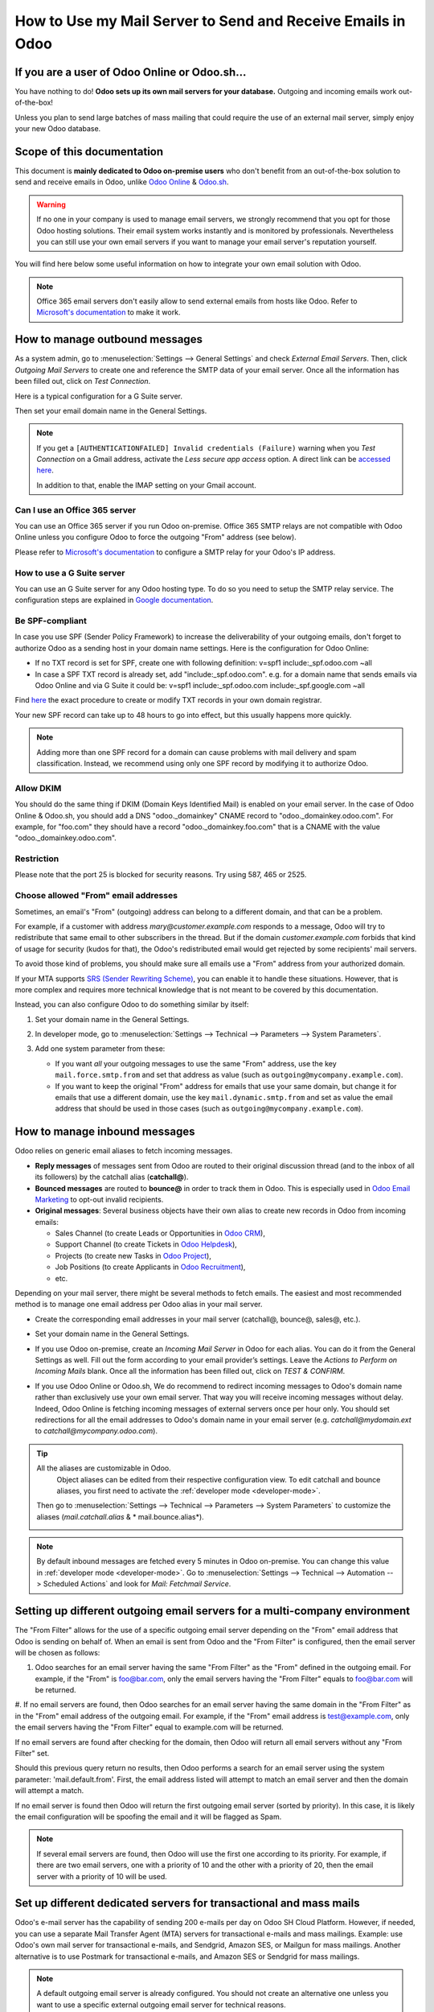 ============================================================
How to Use my Mail Server to Send and Receive Emails in Odoo
============================================================

If you are a user of Odoo Online or Odoo.sh...
==============================================

You have nothing to do! **Odoo sets up its own mail servers for your database.**
Outgoing and incoming emails work out-of-the-box!

Unless you plan to send large batches of mass mailing that could require the 
use of an external mail server, simply enjoy your new Odoo database.


Scope of this documentation
===========================

This document is **mainly dedicated to Odoo on-premise users** who don't
benefit from an out-of-the-box solution to send and receive emails in Odoo,
unlike `Odoo Online <https://www.odoo.com/trial>`__ & `Odoo.sh <https://www.odoo.sh>`__.


.. warning::

    If no one in your company is used to manage email servers, we strongly recommend that
    you opt for those Odoo hosting solutions. Their email system
    works instantly and is monitored by professionals.
    Nevertheless you can still use your own email servers if you want
    to manage your email server's reputation yourself.

You will find here below some useful
information on how to integrate your own email solution with Odoo.

.. note:: Office 365 email servers don't easily allow to send external emails from hosts like Odoo.
    Refer to `Microsoft's documentation <https://support.office.com/en-us/article/How-to-set-up-a-multifunction-device-or-application-to-send-email-using-Office-365-69f58e99-c550-4274-ad18-c805d654b4c4>`__
    to make it work.

How to manage outbound messages
===============================
As a system admin, go to :menuselection:`Settings --> General Settings`
and check *External Email Servers*.
Then, click *Outgoing Mail Servers* to create one and reference the SMTP data of your email server. 
Once all the information has been filled out, click on *Test Connection*.

Here is a typical configuration for a G Suite server.

.. image:: media/outgoing_server.png
    :align: center

Then set your email domain name in the General Settings.

.. note::
   If you get a ``[AUTHENTICATIONFAILED] Invalid credentials (Failure)`` warning when you *Test
   Connection* on a Gmail address, activate the *Less secure app access* option. A direct link can
   be `accessed here <https://myaccount.google.com/lesssecureapps?pli=1>`_.

   In addition to that, enable the IMAP setting on your Gmail account.


Can I use an Office 365 server
------------------------------
You can use an Office 365 server if you run Odoo on-premise.
Office 365 SMTP relays are not compatible with Odoo Online unless you configure
Odoo to force the outgoing "From" address (see below).

Please refer to `Microsoft's documentation <https://support.office.com/en-us/article/How-to-set-up-a-multifunction-device-or-application-to-send-email-using-Office-365-69f58e99-c550-4274-ad18-c805d654b4c4>`__ 
to configure a SMTP relay for your Odoo's IP address.

How to use a G Suite server
---------------------------
You can use an G Suite server for any Odoo hosting type.
To do so you need to setup the SMTP relay service. The configuration steps are explained in 
`Google documentation <https://support.google.com/a/answer/2956491?hl=en>`__.

.. _discuss-email_servers-spf-compliant:

Be SPF-compliant
----------------
In case you use SPF (Sender Policy Framework) to increase the deliverability 
of your outgoing emails, don't forget to authorize Odoo as a sending host in your 
domain name settings. Here is the configuration for Odoo Online:

* If no TXT record is set for SPF, create one with following definition:
  v=spf1 include:_spf.odoo.com ~all
* In case a SPF TXT record is already set, add "include:_spf.odoo.com".
  e.g. for a domain name that sends emails via Odoo Online and via G Suite it could be:
  v=spf1 include:_spf.odoo.com include:_spf.google.com ~all

Find `here <https://www.mail-tester.com/spf/>`__ the exact procedure to 
create or modify TXT records in your own domain registrar.

Your new SPF record can take up to 48 hours to go into effect, 
but this usually happens more quickly.

.. note:: Adding more than one SPF record for a domain can cause problems 
   with mail delivery and spam classification. Instead, we recommend using 
   only one SPF record by modifying it to authorize Odoo.

Allow DKIM
----------
You should do the same thing if DKIM (Domain Keys Identified Mail) 
is enabled on your email server. In the case of Odoo Online & Odoo.sh,
you should add a DNS "odoo._domainkey" CNAME record to 
"odoo._domainkey.odoo.com". 
For example, for "foo.com" they should have a record "odoo._domainkey.foo.com" 
that is a CNAME with the value "odoo._domainkey.odoo.com".

Restriction
-----------
Please note that the port 25 is blocked for security reasons. Try using 587, 465 or 2525.

Choose allowed "From" email addresses
-------------------------------------

Sometimes, an email's "From" (outgoing) address can belong to a different
domain, and that can be a problem.

For example, if a customer with address *mary@customer.example.com* responds to
a message, Odoo will try to redistribute that same email to other subscribers
in the thread. But if the domain *customer.example.com* forbids that kind of
usage for security (kudos for that), the Odoo's redistributed email would get
rejected by some recipients' mail servers.

To avoid those kind of problems, you should make sure all emails use a "From"
address from your authorized domain.

If your MTA supports `SRS (Sender Rewriting Scheme)
<https://en.wikipedia.org/wiki/Sender_Rewriting_Scheme>`_, you can enable it
to handle these situations. However, that is more complex and requires more
technical knowledge that is not meant to be covered by this documentation.

Instead, you can also configure Odoo to do something similar by itself:

#.  Set your domain name in the General Settings.

    .. image:: media/alias_domain.png
       :align: center

#.  In developer mode, go to :menuselection:`Settings --> Technical -->
    Parameters --> System Parameters`.

#.  Add one system parameter from these:

    * If you want *all* your outgoing messages to use the same "From" address,
      use the key ``mail.force.smtp.from`` and set that address as value
      (such as ``outgoing@mycompany.example.com``).

    * If you want to keep the original "From" address for emails that use your
      same domain, but change it for emails that use a different domain, use
      the key ``mail.dynamic.smtp.from`` and set as value the email address
      that should be used in those cases (such as
      ``outgoing@mycompany.example.com``).

.. _discuss/email_servers/inbound_messages:

How to manage inbound messages
==============================

Odoo relies on generic email aliases to fetch incoming messages.

* **Reply messages** of messages sent from Odoo are routed to their original 
  discussion thread (and to the inbox of all its followers) by the
  catchall alias (**catchall@**). 

* **Bounced messages** are routed to **bounce@** in order to track them in Odoo.
  This is especially used in `Odoo Email Marketing <https://www.odoo.com/page/email-marketing>`__ 
  to opt-out invalid recipients.    

* **Original messages**: Several business objects have their own alias to 
  create new records in Odoo from incoming emails:

  * Sales Channel (to create Leads or Opportunities in `Odoo CRM <https://www.odoo.com/page/crm>`__),
  
  * Support Channel (to create Tickets in `Odoo Helpdesk <https://www.odoo.com/page/helpdesk>`__),

  * Projects (to create new Tasks in `Odoo Project <https://www.odoo.com/page/project-management>`__),

  * Job Positions (to create Applicants in `Odoo Recruitment <https://www.odoo.com/page/recruitment>`__),

  * etc.

Depending on your mail server, there might be several methods to fetch emails.
The easiest and most recommended method is to manage one email address per Odoo
alias in your mail server.

* Create the corresponding email addresses in your mail server 
  (catchall@, bounce@, sales@, etc.).
* Set your domain name in the General Settings.

  .. image:: media/alias_domain.png
      :align: center

* If you use Odoo on-premise, create an *Incoming Mail Server* in Odoo for each alias. 
  You can do it from the General Settings as well. Fill out the form according 
  to your email provider’s settings. 
  Leave the *Actions to Perform on Incoming Mails* blank. Once all the 
  information has been filled out, click on *TEST & CONFIRM*.

.. image:: media/incoming_server.png
    :align: center

* If you use Odoo Online or Odoo.sh, We do recommend to redirect incoming messages 
  to Odoo's domain name rather than exclusively use your own email server. 
  That way you will receive incoming messages without delay. Indeed, Odoo Online is fetching
  incoming messages of external servers once per hour only. 
  You should set redirections for all the email addresses to Odoo's domain name in your 
  email server (e.g. *catchall@mydomain.ext* to *catchall@mycompany.odoo.com*).

.. tip:: All the aliases are customizable in Odoo.
   Object aliases can be edited from their  respective configuration view.
   To edit catchall and bounce aliases, you first need to activate the
   :ref:`developer mode <developer-mode>`.

 Then go to :menuselection:`Settings --> Technical --> Parameters --> System Parameters`
 to customize the aliases (*mail.catchall.alias* & * mail.bounce.alias*).

 .. image:: media/system_parameters.png
    :align: center

.. note:: By default inbound messages are fetched every 5 minutes in Odoo on-premise.
   You can change this value in :ref:`developer mode <developer-mode>`.
   Go to :menuselection:`Settings --> Technical --> Automation -->
   Scheduled Actions` and look for *Mail: Fetchmail Service*.

.. _Office 365 documentation:
    https://support.office.com/en-us/article/how-to-set-up-a-multifunction-device-or-application-to-send-email-using-office-365-69f58e99-c550-4274-ad18-c805d654b4c4
    
Setting up different outgoing email servers for a multi-company environment
================================================================

The "From Filter" allows for the use of a specific outgoing email server depending on the "From"
email address that Odoo is sending on behalf of. When an email is sent from Odoo and the "From
Filter" is configured, then the email server will be chosen as follows:

#.  Odoo searches for an email server having the same "From Filter" as the "From" defined in the outgoing email. For example, if the "From" is foo@bar.com, only the email servers having the "From Filter" equals to foo@bar.com will be returned.

#.  If no email servers are found, then Odoo searches for an email server having the same domain in
the "From Filter" as in the "From" email address of the outgoing email. For example, if the "From"
email address is test@example.com, only the email servers having the "From Filter" equal to
example.com will be returned.

If no email servers are found after checking for the domain, then Odoo will return all email servers without any "From Filter" set.

Should this previous query return no results, then Odoo performs a search for an email server using the system parameter: 'mail.default.from'. First, the email address listed will attempt to match an email server and then the domain will attempt a match.

If no email server is found then Odoo will return the first outgoing email server (sorted by priority). In this case, it is likely the email configuration will be spoofing the email and it will be flagged as Spam. 

.. note::
   If several email servers are found, then Odoo will use the first one according to its priority.
   For example, if there are two email servers, one with a priority of 10 and the other with a
   priority of 20, then the email server with a priority of 10 will be used.


Set up different dedicated servers for transactional and mass mails
===================================================================

Odoo's e-mail server has the capability of sending 200 e-mails per day on Odoo SH Cloud Platform.
However, if needed, you can use a separate Mail Transfer Agent (MTA) servers for transactional
e-mails and mass mailings.
Example: use Odoo's own mail server for transactional e-mails, and Sendgrid, Amazon SES, or Mailgun
for mass mailings. Another alternative is to use Postmark for transactional e-mails, and Amazon SES
or Sendgrid for mass mailings.

.. note::
   A default outgoing email server is already configured. You should not create an alternative one
   unless you want to use a specific external outgoing email server for technical reasons.

To do this, you should first activate the :ref:`developer mode <developer-mode>` and then go to
:menuselection:`Settings --> Technical --> Outgoing` e-mail servers. There you have to create two
e-mail MTA server settings. One for transactional e-mails and one for mass mail servers. Be sure to
mark the priority of transactional e-mail servers as low as the mass email servers.

Now, go to :menuselection:`Email Marketing --> Settings` and enable *Dedicated Server*.
With these settings, Odoo uses the server with the lower priority for transactional emails, and the
server here selected for mass mails.
Note that in this case, you have to set your domain's Sender Policy Framework (SPF) records to
include both transactional and mass mail servers. If your server resides with xxxx.odoo.com, the
available options are Sendinblue and Mailchimp, as your e-mails would be originated from the
xxxx.odoo.com domain.
